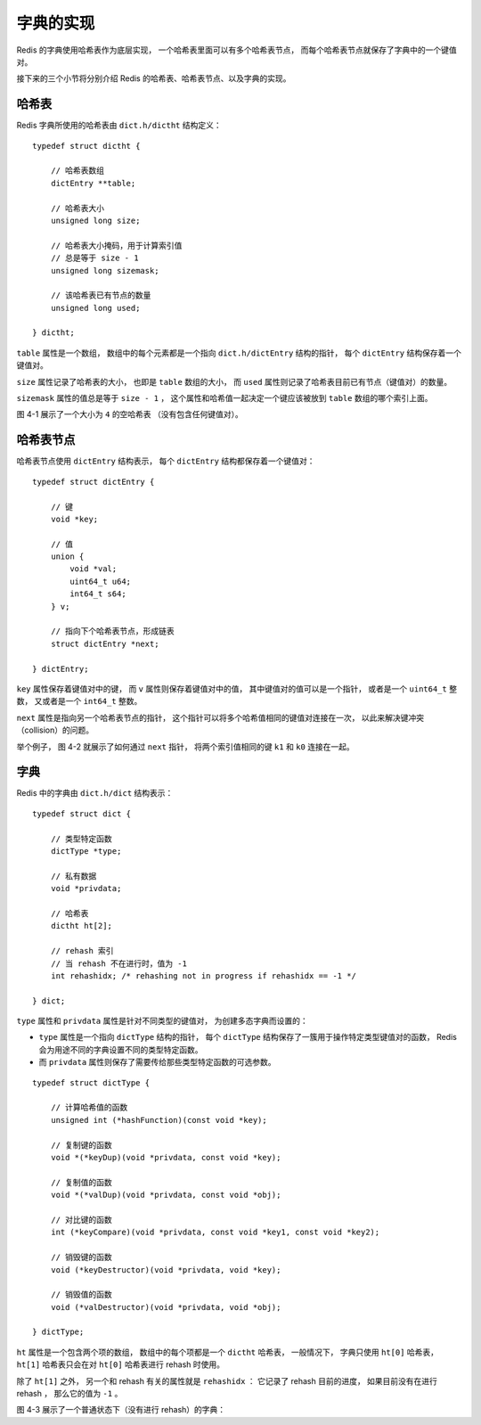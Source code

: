 字典的实现
-----------------

Redis 的字典使用哈希表作为底层实现，
一个哈希表里面可以有多个哈希表节点，
而每个哈希表节点就保存了字典中的一个键值对。

接下来的三个小节将分别介绍 Redis 的哈希表、哈希表节点、以及字典的实现。


哈希表
^^^^^^^^^^^^

Redis 字典所使用的哈希表由 ``dict.h/dictht`` 结构定义：

::

    typedef struct dictht {
        
        // 哈希表数组
        dictEntry **table;

        // 哈希表大小
        unsigned long size;
        
        // 哈希表大小掩码，用于计算索引值
        // 总是等于 size - 1
        unsigned long sizemask;

        // 该哈希表已有节点的数量
        unsigned long used;

    } dictht;

``table`` 属性是一个数组，
数组中的每个元素都是一个指向 ``dict.h/dictEntry`` 结构的指针，
每个 ``dictEntry`` 结构保存着一个键值对。

``size`` 属性记录了哈希表的大小，
也即是 ``table`` 数组的大小，
而 ``used`` 属性则记录了哈希表目前已有节点（键值对）的数量。

``sizemask`` 属性的值总是等于 ``size - 1`` ，
这个属性和哈希值一起决定一个键应该被放到 ``table`` 数组的哪个索引上面。

图 4-1 展示了一个大小为 ``4`` 的空哈希表
（没有包含任何键值对）。

.. graphviz::

    digraph {

        label = "\n 图 4-1    一个空的哈希表";

        rankdir = LR;

        //

        node [shape = record];

        dictht [label = " <head> dictht | <table> table | <size> size \n 4 | <sizemask> sizemask \n 3 | <used> used \n 0"];

        table [label = " <head> dictEntry*[4] | <0> 0 | <1> 1 | <2> 2 | <3> 3 "];

        //

        node [shape = plaintext, label = "NULL"];

        null0;
        null1;
        null2;
        null3;

        //

        dictht:table -> table:head;

        table:0 -> null0;
        table:1 -> null1;
        table:2 -> null2;
        table:3 -> null3;

    }


哈希表节点
^^^^^^^^^^^^

哈希表节点使用 ``dictEntry`` 结构表示，
每个 ``dictEntry`` 结构都保存着一个键值对：

::

    typedef struct dictEntry {
        
        // 键
        void *key;

        // 值
        union {
            void *val;
            uint64_t u64;
            int64_t s64;
        } v;

        // 指向下个哈希表节点，形成链表
        struct dictEntry *next;

    } dictEntry;

``key`` 属性保存着键值对中的键，
而 ``v`` 属性则保存着键值对中的值，
其中键值对的值可以是一个指针，
或者是一个 ``uint64_t`` 整数，
又或者是一个 ``int64_t`` 整数。

``next`` 属性是指向另一个哈希表节点的指针，
这个指针可以将多个哈希值相同的键值对连接在一次，
以此来解决键冲突（collision）的问题。

举个例子，
图 4-2 就展示了如何通过 ``next`` 指针，
将两个索引值相同的键 ``k1`` 和 ``k0`` 连接在一起。

.. graphviz::

    digraph {

        label = "\n 图 4-2    连接在一起的键 k1 和键 k0";

        rankdir = LR;

        //

        node [shape = record];

        dictht [label = " <head> dictht | <table> table | <size> size \n 4 | <sizemask> sizemask \n 3 | <used> used \n 2"];

        table [label = " <head> dictEntry*[4] | <0> 0 | <1> 1 | <2> 2 | <3> 3 "];

        dictEntry0 [label = " <head> dictEntry | { k0 | v0 }"];
        dictEntry1 [label = " <head> dictEntry | { k1 | v1 }"];

        //

        node [shape = plaintext, label = "NULL"];

        null0;
        null1;
        null2;
        null3;

        //

        dictht:table -> table:head;

        table:0 -> null0;
        table:1 -> null1;
        table:2 -> dictEntry1;
        dictEntry1 -> dictEntry0 -> null2 [label = "next"];
        table:3 -> null3;

    }


字典
^^^^^^^^^^^^

Redis 中的字典由 ``dict.h/dict`` 结构表示：

::

    typedef struct dict {

        // 类型特定函数
        dictType *type;

        // 私有数据
        void *privdata;

        // 哈希表
        dictht ht[2];

        // rehash 索引
        // 当 rehash 不在进行时，值为 -1
        int rehashidx; /* rehashing not in progress if rehashidx == -1 */

    } dict;

``type`` 属性和 ``privdata`` 属性是针对不同类型的键值对，
为创建多态字典而设置的：

- ``type`` 属性是一个指向 ``dictType`` 结构的指针，
  每个 ``dictType`` 结构保存了一簇用于操作特定类型键值对的函数，
  Redis 会为用途不同的字典设置不同的类型特定函数。

- 而 ``privdata`` 属性则保存了需要传给那些类型特定函数的可选参数。

::

    typedef struct dictType {

        // 计算哈希值的函数
        unsigned int (*hashFunction)(const void *key);

        // 复制键的函数
        void *(*keyDup)(void *privdata, const void *key);

        // 复制值的函数
        void *(*valDup)(void *privdata, const void *obj);

        // 对比键的函数
        int (*keyCompare)(void *privdata, const void *key1, const void *key2);

        // 销毁键的函数
        void (*keyDestructor)(void *privdata, void *key);
        
        // 销毁值的函数
        void (*valDestructor)(void *privdata, void *obj);

    } dictType;

``ht`` 属性是一个包含两个项的数组，
数组中的每个项都是一个 ``dictht`` 哈希表，
一般情况下，
字典只使用 ``ht[0]`` 哈希表，
``ht[1]`` 哈希表只会在对 ``ht[0]`` 哈希表进行 rehash 时使用。

除了 ``ht[1]`` 之外，
另一个和 rehash 有关的属性就是 ``rehashidx`` ：
它记录了 rehash 目前的进度，
如果目前没有在进行 rehash ，
那么它的值为 ``-1`` 。

图 4-3 展示了一个普通状态下（没有进行 rehash）的字典：

.. graphviz::

    digraph {

        label = "\n 图 4-3    普通状态下的字典";

        rankdir = LR;

        //

        node [shape = record];

        dict [label = " <head> dict | type | privdata | <ht> ht | rehashidx \n -1 "];

        dictht0 [label = " <head> dictht | <table> table | <size> size \n 4 | <sizemask> sizemask \n 3 | <used> used \n 2"];

        dictht1 [label = " <head> dictht | <table> table | <size> size \n 0 | <sizemask> sizemask \n 0 | <used> used \n 0"];

        table0 [label = " <head> dictEntry*[4] | <0> 0 | <1> 1 | <2> 2 | <3> 3 "];
        table1 [label = "NULL", shape = plaintext];

        dictEntry0 [label = " <head> dictEntry | { k0 | v0 }"];
        dictEntry1 [label = " <head> dictEntry | { k1 | v1 }"];

        //

        node [shape = plaintext, label = "NULL"];

        null0;
        null1;
        null2;
        null3;

        //

        dict:ht -> dictht0:head [label = "ht[0]"];
        dict:ht -> dictht1:head [label = "ht[1]"];

        dictht0:table -> table0:head;
        dictht1:table -> table1;

        table0:0 -> null0;
        table0:1 -> dictEntry0:head -> null1;
        table0:2 -> null2;
        table0:3 -> dictEntry1:head -> null3;
    }
